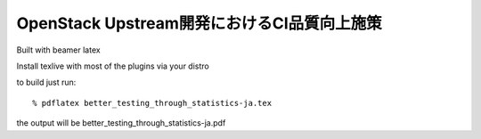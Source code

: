 ======================================
OpenStack Upstream開発におけるCI品質向上施策
======================================

Built with beamer latex

Install texlive with most of the plugins via your distro

to build just run::

  % pdflatex better_testing_through_statistics-ja.tex

the output will be better_testing_through_statistics-ja.pdf
